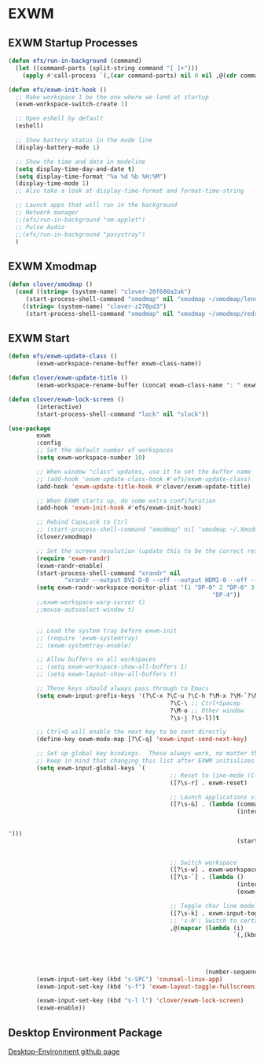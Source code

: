 #+PROPERTY: header-args:emacs-lisp :tangle ./.emacs.d/desktop.el :mkdirp yes
* EXWM
** EXWM Startup Processes
#+begin_src emacs-lisp
  (defun efs/run-in-background (command) 
    (let ((command-parts (split-string command "[ ]+"))) 
      (apply #'call-process `(,(car command-parts) nil 0 nil ,@(cdr command-parts)))))

  (defun efs/exwm-init-hook ()
    ;; Make workspace 1 be the one where we land at startup
    (exwm-workspace-switch-create 1)

    ;; Open eshell by default
    (eshell)

    ;; Show battery status in the mode line
    (display-battery-mode 1)

    ;; Show the time and date in modeline
    (setq display-time-day-and-date t) 
    (setq display-time-format "%a %d %b %H:%M") 
    (display-time-mode 1)
    ;; Also take a look at display-time-format and format-time-string

    ;; Launch apps that will run in the background
    ;; Network manager
    ;;(efs/run-in-background "nm-applet")
    ;; Pulse Audio
    ;;(efs/run-in-background "pasystray")
    )
#+end_src
** EXWM Xmodmap
#+begin_src emacs-lisp
  (defun clover/xmodmap () 
    (cond ((string= (system-name) "clover-20f600a2uk") 
	   (start-process-shell-command "xmodmap" nil "xmodmap ~/xmodmap/lenovo_xmodmap")) 
	  ((string= (system-name) "clover-z270pd3") 
	   (start-process-shell-command "xmodmap" nil "xmodmap ~/xmodmap/redragon_keyboard_xmodmap"))))
#+end_src
** EXWM Start
#+begin_src emacs-lisp
  (defun efs/exwm-update-class () 
          (exwm-workspace-rename-buffer exwm-class-name))

  (defun clover/exwm-update-title () 
          (exwm-workspace-rename-buffer (concat exwm-class-name ": " exwm-title)))

  (defun clover/exwm-lock-screen ()
          (interactive)
          (start-process-shell-command "lock" nil "slock"))

  (use-package 
          exwm 
          :config
          ;; Set the default number of workspaces
          (setq exwm-workspace-number 10)

          ;; When window "class" updates, use it to set the buffer name
          ;; (add-hook 'exwm-update-class-hook #'efs/exwm-update-class)
          (add-hook 'exwm-update-title-hook #'clover/exwm-update-title)

          ;; When EXWM starts up, do some extra confifuration
          (add-hook 'exwm-init-hook #'efs/exwm-init-hook)

          ;; Rebind CapsLock to Ctrl
          ;; (start-process-shell-command "xmodmap" nil "xmodmap ~/.Xmodmap")
          (clover/xmodmap)

          ;; Set the screen resolution (update this to be the correct resolution for your screen!)
          (require 'exwm-randr) 
          (exwm-randr-enable) 
          (start-process-shell-command "xrandr" nil
                  "xrandr --output DVI-D-0 --off --output HDMI-0 --off --output DP-0 --mode 1920x1200 --pos 0x480 --rotate normal --output DP-1 --off --output DP-2 --primary --mode 3840x2160 --pos 1920x0 --rotate normal --output DP-3 --off --output DP-4 --mode 1920x1200 --pos 5760x480 --rotate normal --output DP-5 --off") 
          (setq exwm-randr-workspace-monitor-plist '(1 "DP-0" 2 "DP-0" 3 "DP-0" 7 "DP-4" 8 "DP-4" 9
                                                            "DP-4"))
          ;;exwm-workspace-warp-cursor t)
          ;;mouse-autoselect-window t)


          ;; Load the system tray before exwm-init
          ;; (require 'exwm-systemtray)
          ;; (exwm-systemtray-enable)

          ;; Allow buffers on all workspaces
          ;; (setq exwm-workspace-show-all-buffers 1)
          ;; (setq exwm-layout-show-all-buffers t)

          ;; These keys should always pass through to Emacs
          (setq exwm-input-prefix-keys '(?\C-x ?\C-u ?\C-h ?\M-x ?\M-`?\M-& ?\M-: ?\C-\M-j ;; Buffer list
                                                ?\C-\ ;; Ctrl+Spacep
                                                ?\M-o ;; Other window
                                                ?\s-j ?\s-l))t

          ;; Ctrl+Q will enable the next key to be sent directly
          (define-key exwm-mode-map [?\C-q] 'exwm-input-send-next-key)

          ;; Set up global key bindings.  These always work, no matter the input state!
          ;; Keep in mind that changing this list after EXWM initializes has no effect.
          (setq exwm-input-global-keys `(
                                                ;; Reset to line-mode (C-c C-k switches to char-mode via exwm-input-release-keyboard)
                                                ([?\s-r] . exwm-reset)

                                                ;; Launch applications via shell command
                                                ([?\s-&] . (lambda (command) 
                                                                   (interactive (list
                                                                                        (read-shell-command
                                                                                                "$
  "))) 
                                                                   (start-process-shell-command
                                                                           command nil command)))

                                                ;; Switch workspace
                                                ([?\s-w] . exwm-workspace-switch) 
                                                ([?\s-`] . (lambda () 
                                                                   (interactive) 
                                                                   (exwm-workspace-switch-create 0)))

                                                ;; Toggle char line mode
                                                ([?\s-k] . exwm-input-toggle-keyboard)
                                                ;; 's-N': Switch to certain workspace with Super (Win) plus a number key (0 - 9)
                                                ,@(mapcar (lambda (i) 
                                                                  `(,(kbd (format "s-%d" i)) . (lambda
                                                                                                       () 
                                                                                                       (interactive) 
                                                                                                       (exwm-workspace-switch-create
                                                                                                               ,i)))) 
                                                          (number-sequence 0 9)))) 
          (exwm-input-set-key (kbd "s-SPC") 'counsel-linux-app) 
          (exwm-input-set-key (kbd "s-f") 'exwm-layout-toggle-fullscreen)

          (exwm-input-set-key (kbd "s-l l") 'clover/exwm-lock-screen)
          (exwm-enable))
#+end_src
** Desktop Environment Package
[[https://github.com/DamienCassou/desktop-environment][Desktop-Environment github page]]
